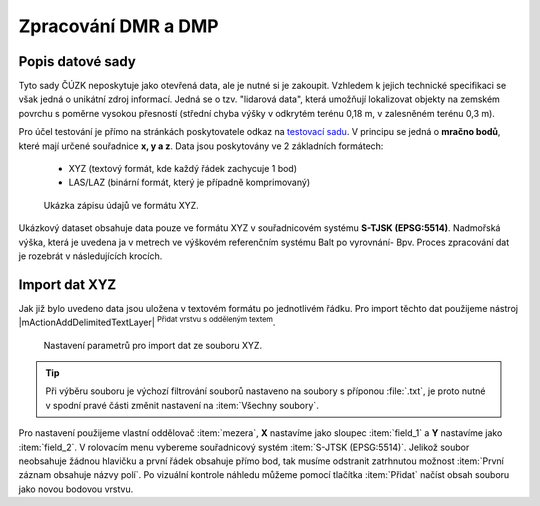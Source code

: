 .. _dmrdmp:

********************
Zpracování DMR a DMP
********************

Popis datové sady
-----------------

Tyto sady ČÚZK neposkytuje jako otevřená data, ale je nutné si je zakoupit.
Vzhledem k jejich technické specifikaci se však jedná o unikátní zdroj informací.
Jedná se o tzv. \"lidarová data\", která umožňují lokalizovat objekty  na zemském
povrchu s poměrne vysokou přesností (střední chyba výšky v odkrytém terénu
0,18 m, v zalesněném terénu 0,3 m).

Pro účel testování je přímo na stránkách poskytovatele odkaz na `testovací sadu
<http://geoportal.cuzk.cz/UKAZKOVA_DATA/VYSKOPIS.zip>`_.
V principu se jedná o **mračno bodů**, které mají určené souřadnice **x, y a z**.
Data jsou poskytovány ve 2 základních formátech:
 * XYZ (textový formát, kde každý řádek zachycuje 1 bod)
 * LAS/LAZ (binární formát, který je případně komprimovaný)
    
.. figure:: images/xyz_view.png
   :class: small

   Ukázka zápisu údajů ve formátu XYZ.


Ukázkový dataset obsahuje data pouze ve formátu XYZ v souřadnicovém systému **S-TJSK (EPSG:5514)**.
Nadmořská výška, která je uvedena ja v metrech ve výškovém referenčním systému Balt po vyrovnání- Bpv.
Proces zpracování dat je rozebrát v následujících krocích.


Import dat XYZ
--------------

Jak již bylo uvedeno data jsou uložena v textovém formátu po jednotlivém řádku.
Pro import těchto dat  použijeme nástroj |mActionAddDelimitedTextLayer| 
:sup:`Přidat vrstvu s odděleným textem`.

.. figure:: images/xyz_import.png
   :class: middle

   Nastavení parametrů pro import dat ze souboru XYZ.



.. tip::

   Při výběru souboru  je výchozí filtrování souborů nastaveno na soubory s
   příponou :file:`.txt`, je proto nutné v spodní pravé části změnit nastavení na
   :item:`Všechny soubory`.

Pro nastavení použijeme vlastní oddělovač :item:`mezera`, **X** nastavíme jako sloupec :item:`field_1` a **Y** nastavíme jako :item:`field_2`. V rolovacím menu
vybereme souřadnicový systém :item:`S-JTSK (EPSG:5514)`. 
Jelikož soubor neobsahuje žádnou hlavičku a první řádek obsahuje přímo bod, tak musíme odstranit zatrhnutou možnost :item:`První záznam obsahuje názvy polí`.
Po vizuální kontrole náhledu  můžeme pomocí tlačítka :item:`Přidat` načíst obsah souboru jako novou bodovou vrstvu. 


